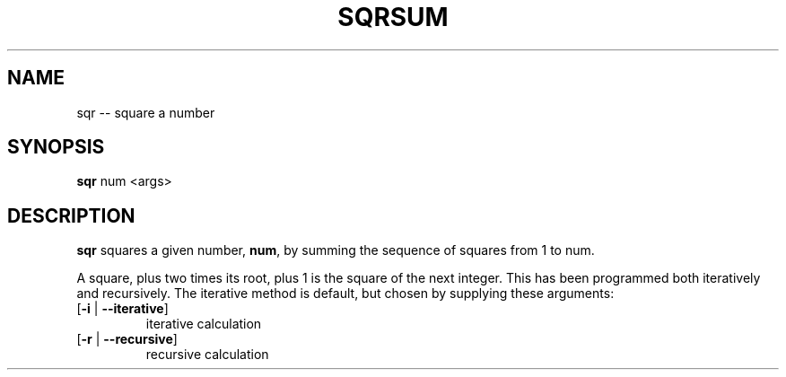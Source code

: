 .TH SQRSUM 1 "Dec 23, 2014" BSD "BSD General Commands Manual"

.SH NAME
sqr \-- square a number

.SH SYNOPSIS
\fBsqr\fR num <args>

.SH DESCRIPTION
\fBsqr\fR squares a given number, \fBnum\fR, by summing the sequence of squares from 1 to num.

A square, plus two times its root, plus 1 is the square of the next integer. This has been programmed both iteratively and recursively. The iterative method is default, but chosen by supplying these arguments:
.TP
[\fB-i\fR | \fB--iterative\fR]
iterative calculation
.TP
[\fB-r\fR | \fB--recursive\fR]
recursive calculation
